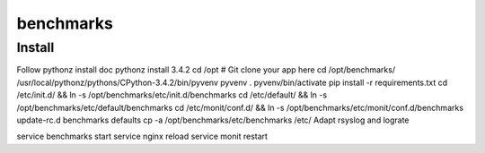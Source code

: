 benchmarks
=====

Install
-------

Follow pythonz install doc
pythonz install 3.4.2
cd /opt
# Git clone your app here
cd /opt/benchmarks/
/usr/local/pythonz/pythons/CPython-3.4.2/bin/pyvenv pyvenv
. pyvenv/bin/activate
pip install -r requirements.txt
cd /etc/init.d/ && ln -s /opt/benchmarks/etc/init.d/benchmarks
cd /etc/default/ && ln -s /opt/benchmarks/etc/default/benchmarks
cd /etc/monit/conf.d/ && ln -s /opt/benchmarks/etc/monit/conf.d/benchmarks
update-rc.d benchmarks defaults
cp -a /opt/benchmarks/etc/benchmarks /etc/
Adapt rsyslog and lograte

service benchmarks start
service nginx reload
service monit restart
